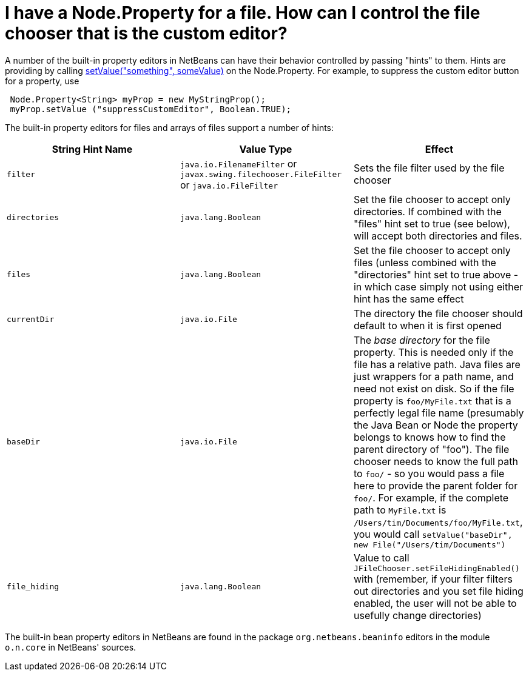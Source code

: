 // 
//     Licensed to the Apache Software Foundation (ASF) under one
//     or more contributor license agreements.  See the NOTICE file
//     distributed with this work for additional information
//     regarding copyright ownership.  The ASF licenses this file
//     to you under the Apache License, Version 2.0 (the
//     "License"); you may not use this file except in compliance
//     with the License.  You may obtain a copy of the License at
// 
//       http://www.apache.org/licenses/LICENSE-2.0
// 
//     Unless required by applicable law or agreed to in writing,
//     software distributed under the License is distributed on an
//     "AS IS" BASIS, WITHOUT WARRANTIES OR CONDITIONS OF ANY
//     KIND, either express or implied.  See the License for the
//     specific language governing permissions and limitations
//     under the License.
//

= I have a Node.Property for a file. How can I control the file chooser that is the custom editor?
:page-layout: wikidev
:page-tags: wiki, devfaq, needsreview
:jbake-status: published
:keywords: Apache NetBeans wiki DevFaqNodePropertyForFiles
:description: Apache NetBeans wiki DevFaqNodePropertyForFiles
:toc: left
:toc-title:
:page-syntax: true
:page-wikidevsection: _nodes_and_explorer
:page-position: 29

A number of the built-in property editors in NetBeans can have their behavior controlled by passing "hints" to them.  Hints are providing by calling link:http://java.sun.com/j2se/1.5.0/docs/api/java/beans/FeatureDescriptor.html?is-external=true#setValue(java.lang.String,%20java.lang.Object)[setValue("something", someValue)] on the Node.Property.  For example, to suppress the custom editor button for a property, use

[source,java]
----

 Node.Property<String> myProp = new MyStringProp();
 myProp.setValue ("suppressCustomEditor", Boolean.TRUE);

----

The built-in property editors for files and arrays of files support a number of hints:

|===
|String Hint Name |Value Type |Effect 

|`filter` |`java.io.FilenameFilter` or `javax.swing.filechooser.FileFilter` or `java.io.FileFilter` |Sets the file filter used by the file chooser 

|`directories` |`java.lang.Boolean` |Set the file chooser to accept only directories.  If combined with the "files" hint set to true (see below), will accept both directories and files. 

|`files` |`java.lang.Boolean` |Set the file chooser to accept only files (unless combined with the "directories" hint set to true above - in which case simply not using either hint has the same effect 

|`currentDir` |`java.io.File` |The directory the file chooser should default to when it is first opened 

|`baseDir` |`java.io.File` |The _base directory_ for the file property.  This is needed only if the file has a relative path.  Java files are just wrappers for a path name, and need not exist on disk.  So if the file property is `foo/MyFile.txt` that is a perfectly legal file name (presumably the Java Bean or Node the property belongs to knows how to find the parent directory of "foo").  The file chooser needs to know the full path to `foo/` - so you would pass a file here to provide the parent folder for `foo/`.  For example, if the complete path to `MyFile.txt` is `/Users/tim/Documents/foo/MyFile.txt`, you would call `setValue("baseDir", new File("/Users/tim/Documents")` 

|`file_hiding` |`java.lang.Boolean` |Value to call `JFileChooser.setFileHidingEnabled()` with (remember, if your filter filters out directories and you set file hiding enabled, the user will not be able to usefully change directories) 
|===

The built-in bean property editors in NetBeans are found in the package `org.netbeans.beaninfo` editors in the module `o.n.core` in NetBeans' sources.
